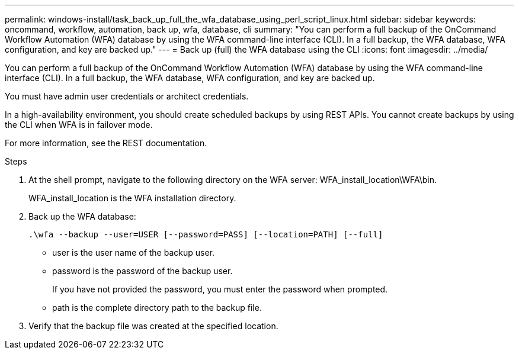 ---
permalink: windows-install/task_back_up_full_the_wfa_database_using_perl_script_linux.html
sidebar: sidebar
keywords: oncommand, workflow, automation, back up, wfa, database, cli
summary: "You can perform a full backup of the OnCommand Workflow Automation (WFA) database by using the WFA command-line interface (CLI). In a full backup, the WFA database, WFA configuration, and key are backed up."
---
= Back up (full) the WFA database using the CLI
:icons: font
:imagesdir: ../media/

[.lead]
You can perform a full backup of the OnCommand Workflow Automation (WFA) database by using the WFA command-line interface (CLI). In a full backup, the WFA database, WFA configuration, and key are backed up.

You must have admin user credentials or architect credentials.

In a high-availability environment, you should create scheduled backups by using REST APIs. You cannot create backups by using the CLI when WFA is in failover mode.

For more information, see the REST documentation.

.Steps
. At the shell prompt, navigate to the following directory on the WFA server: WFA_install_location\WFA\bin.
+
WFA_install_location is the WFA installation directory.

. Back up the WFA database:
+
`.\wfa --backup --user=USER [--password=PASS] [--location=PATH] [--full]`
+
 ** user is the user name of the backup user.

 ** password is the password of the backup user.
+
If you have not provided the password, you must enter the password when prompted.

 ** path is the complete directory path to the backup file.
. Verify that the backup file was created at the specified location.
